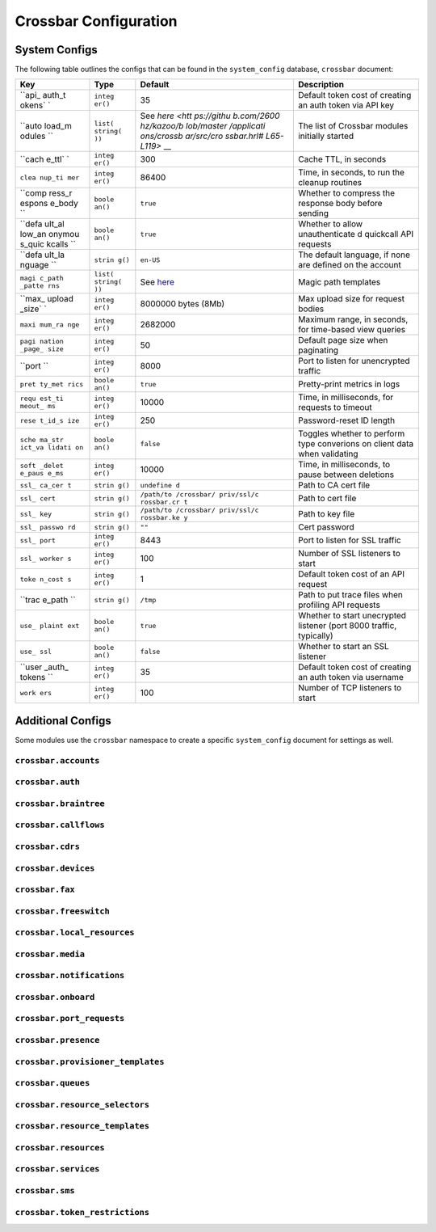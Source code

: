Crossbar Configuration
~~~~~~~~~~~~~~~~~~~~~~

System Configs
^^^^^^^^^^^^^^

The following table outlines the configs that can be found in the ``system_config`` database, ``crossbar`` document:

+--------+---------+------------+----------------+
| Key    | Type    | Default    | Description    |
+========+=========+============+================+
| ``api_ | ``integ | 35         | Default token  |
| auth_t | er()``  |            | cost of        |
| okens` |         |            | creating an    |
| `      |         |            | auth token via |
|        |         |            | API key        |
+--------+---------+------------+----------------+
| ``auto | ``list( | See        | The list of    |
| load_m | string( | `here <htt | Crossbar       |
| odules | ))``    | ps://githu | modules        |
| ``     |         | b.com/2600 | initially      |
|        |         | hz/kazoo/b | started        |
|        |         | lob/master |                |
|        |         | /applicati |                |
|        |         | ons/crossb |                |
|        |         | ar/src/cro |                |
|        |         | ssbar.hrl# |                |
|        |         | L65-L119>` |                |
|        |         | __         |                |
+--------+---------+------------+----------------+
| ``cach | ``integ | 300        | Cache TTL, in  |
| e_ttl` | er()``  |            | seconds        |
| `      |         |            |                |
+--------+---------+------------+----------------+
| ``clea | ``integ | 86400      | Time, in       |
| nup_ti | er()``  |            | seconds, to    |
| mer``  |         |            | run the        |
|        |         |            | cleanup        |
|        |         |            | routines       |
+--------+---------+------------+----------------+
| ``comp | ``boole | ``true``   | Whether to     |
| ress_r | an()``  |            | compress the   |
| espons |         |            | response body  |
| e_body |         |            | before sending |
| ``     |         |            |                |
+--------+---------+------------+----------------+
| ``defa | ``boole | ``true``   | Whether to     |
| ult_al | an()``  |            | allow          |
| low_an |         |            | unauthenticate |
| onymou |         |            | d              |
| s_quic |         |            | quickcall API  |
| kcalls |         |            | requests       |
| ``     |         |            |                |
+--------+---------+------------+----------------+
| ``defa | ``strin | ``en-US``  | The default    |
| ult_la | g()``   |            | language, if   |
| nguage |         |            | none are       |
| ``     |         |            | defined on the |
|        |         |            | account        |
+--------+---------+------------+----------------+
| ``magi | ``list( | See        | Magic path     |
| c_path | string( | `here <htt | templates      |
| _patte | ))``    | ps://githu |                |
| rns``  |         | b.com/2600 |                |
|        |         | hz/kazoo/b |                |
|        |         | lob/master |                |
|        |         | /applicati |                |
|        |         | ons/crossb |                |
|        |         | ar/src/cro |                |
|        |         | ssbar_defa |                |
|        |         | ult_handle |                |
|        |         | r.erl#L21- |                |
|        |         | L24>`__    |                |
+--------+---------+------------+----------------+
| ``max_ | ``integ | 8000000    | Max upload     |
| upload | er()``  | bytes      | size for       |
| _size` |         | (8Mb)      | request bodies |
| `      |         |            |                |
+--------+---------+------------+----------------+
| ``maxi | ``integ | 2682000    | Maximum range, |
| mum_ra | er()``  |            | in seconds,    |
| nge``  |         |            | for time-based |
|        |         |            | view queries   |
+--------+---------+------------+----------------+
| ``pagi | ``integ | 50         | Default page   |
| nation | er()``  |            | size when      |
| _page_ |         |            | paginating     |
| size`` |         |            |                |
+--------+---------+------------+----------------+
| ``port | ``integ | 8000       | Port to listen |
| ``     | er()``  |            | for            |
|        |         |            | unencrypted    |
|        |         |            | traffic        |
+--------+---------+------------+----------------+
| ``pret | ``boole | ``true``   | Pretty-print   |
| ty_met | an()``  |            | metrics in     |
| rics`` |         |            | logs           |
+--------+---------+------------+----------------+
| ``requ | ``integ | 10000      | Time, in       |
| est_ti | er()``  |            | milliseconds,  |
| meout_ |         |            | for requests   |
| ms``   |         |            | to timeout     |
+--------+---------+------------+----------------+
| ``rese | ``integ | 250        | Password-reset |
| t_id_s | er()``  |            | ID length      |
| ize``  |         |            |                |
+--------+---------+------------+----------------+
| ``sche | ``boole | ``false``  | Toggles        |
| ma_str | an()``  |            | whether to     |
| ict_va |         |            | perform type   |
| lidati |         |            | converions on  |
| on``   |         |            | client data    |
|        |         |            | when           |
|        |         |            | validating     |
+--------+---------+------------+----------------+
| ``soft | ``integ | 10000      | Time, in       |
| _delet | er()``  |            | milliseconds,  |
| e_paus |         |            | to pause       |
| e_ms`` |         |            | between        |
|        |         |            | deletions      |
+--------+---------+------------+----------------+
| ``ssl_ | ``strin | ``undefine | Path to CA     |
| ca_cer | g()``   | d``        | cert file      |
| t``    |         |            |                |
+--------+---------+------------+----------------+
| ``ssl_ | ``strin | ``/path/to | Path to cert   |
| cert`` | g()``   | /crossbar/ | file           |
|        |         | priv/ssl/c |                |
|        |         | rossbar.cr |                |
|        |         | t``        |                |
+--------+---------+------------+----------------+
| ``ssl_ | ``strin | ``/path/to | Path to key    |
| key``  | g()``   | /crossbar/ | file           |
|        |         | priv/ssl/c |                |
|        |         | rossbar.ke |                |
|        |         | y``        |                |
+--------+---------+------------+----------------+
| ``ssl_ | ``strin | ``""``     | Cert password  |
| passwo | g()``   |            |                |
| rd``   |         |            |                |
+--------+---------+------------+----------------+
| ``ssl_ | ``integ | 8443       | Port to listen |
| port`` | er()``  |            | for SSL        |
|        |         |            | traffic        |
+--------+---------+------------+----------------+
| ``ssl_ | ``integ | 100        | Number of SSL  |
| worker | er()``  |            | listeners to   |
| s``    |         |            | start          |
+--------+---------+------------+----------------+
| ``toke | ``integ | 1          | Default token  |
| n_cost | er()``  |            | cost of an API |
| s``    |         |            | request        |
+--------+---------+------------+----------------+
| ``trac | ``strin | ``/tmp``   | Path to put    |
| e_path | g()``   |            | trace files    |
| ``     |         |            | when profiling |
|        |         |            | API requests   |
+--------+---------+------------+----------------+
| ``use_ | ``boole | ``true``   | Whether to     |
| plaint | an()``  |            | start          |
| ext``  |         |            | unecrypted     |
|        |         |            | listener (port |
|        |         |            | 8000 traffic,  |
|        |         |            | typically)     |
+--------+---------+------------+----------------+
| ``use_ | ``boole | ``false``  | Whether to     |
| ssl``  | an()``  |            | start an SSL   |
|        |         |            | listener       |
+--------+---------+------------+----------------+
| ``user | ``integ | 35         | Default token  |
| _auth_ | er()``  |            | cost of        |
| tokens |         |            | creating an    |
| ``     |         |            | auth token via |
|        |         |            | username       |
+--------+---------+------------+----------------+
| ``work | ``integ | 100        | Number of TCP  |
| ers``  | er()``  |            | listeners to   |
|        |         |            | start          |
+--------+---------+------------+----------------+

Additional Configs
^^^^^^^^^^^^^^^^^^

Some modules use the ``crossbar`` namespace to create a specific ``system_config`` document for settings as well.

``crossbar.accounts``
'''''''''''''''''''''

``crossbar.auth``
'''''''''''''''''

``crossbar.braintree``
''''''''''''''''''''''

``crossbar.callflows``
''''''''''''''''''''''

``crossbar.cdrs``
'''''''''''''''''

``crossbar.devices``
''''''''''''''''''''

``crossbar.fax``
''''''''''''''''

``crossbar.freeswitch``
'''''''''''''''''''''''

``crossbar.local_resources``
''''''''''''''''''''''''''''

``crossbar.media``
''''''''''''''''''

``crossbar.notifications``
''''''''''''''''''''''''''

``crossbar.onboard``
''''''''''''''''''''

``crossbar.port_requests``
''''''''''''''''''''''''''

``crossbar.presence``
'''''''''''''''''''''

``crossbar.provisioner_templates``
''''''''''''''''''''''''''''''''''

``crossbar.queues``
'''''''''''''''''''

``crossbar.resource_selectors``
'''''''''''''''''''''''''''''''

``crossbar.resource_templates``
'''''''''''''''''''''''''''''''

``crossbar.resources``
''''''''''''''''''''''

``crossbar.services``
'''''''''''''''''''''

``crossbar.sms``
''''''''''''''''

``crossbar.token_restrictions``
'''''''''''''''''''''''''''''''

